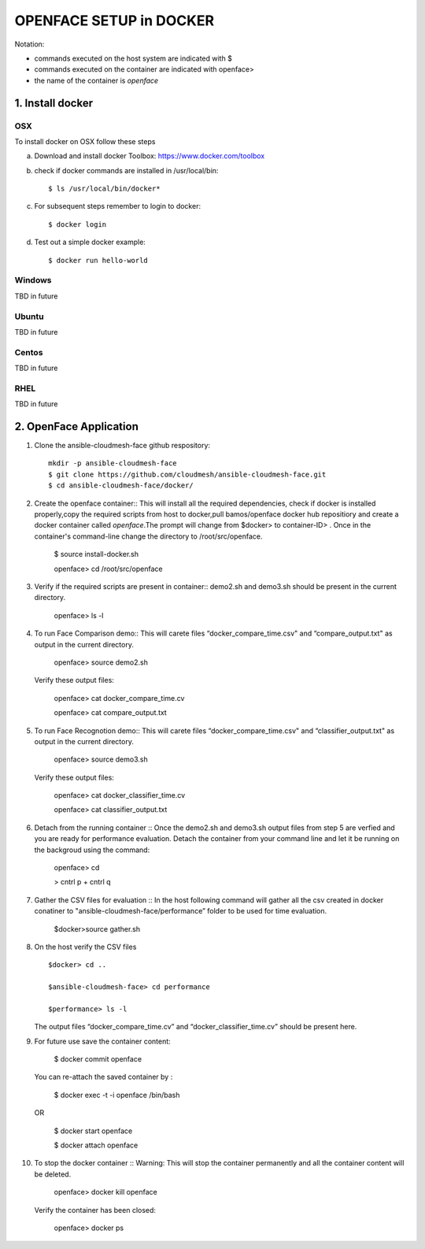 OPENFACE SETUP in DOCKER
=========================

Notation:

* commands executed on the host system are indicated with $
* commands executed on the container are indicated with openface>
* the name of the container is `openface`

1. Install docker
-----------------

OSX
^^^

To install docker on OSX follow these steps

a. Download and install docker Toolbox: https://www.docker.com/toolbox

b. check if docker commands are installed in /usr/local/bin::

      $ ls /usr/local/bin/docker*
   
c. For subsequent steps remember to login to docker::   

      $ docker login

d. Test out a simple docker example::

      $ docker run hello-world
   
Windows
^^^^^^^^

TBD in future

Ubuntu
^^^^^^^

TBD in future

Centos
^^^^^^^

TBD in future

RHEL
^^^^^^^

TBD in future

2. OpenFace Application
-----------------------

1. Clone the ansible-cloudmesh-face github respository::
    
        mkdir -p ansible-cloudmesh-face
        $ git clone https://github.com/cloudmesh/ansible-cloudmesh-face.git
        $ cd ansible-cloudmesh-face/docker/

2. Create the openface container::
   This will install all the required dependencies, check if docker is installed properly,copy the required scripts from host to
   docker,pull bamos/openface docker hub repositiory and create a docker container called `openface`.The prompt will change from
   $docker> to container-ID> .  Once in the container's command-line change the directory to /root/src/openface.

        $ source install-docker.sh 

        openface> cd /root/src/openface
     
   
3. Verify if the required scripts are present in container::
   demo2.sh and demo3.sh should be present in the current directory.
   
         openface> ls -l  
      
     

4. To run Face Comparison demo::
   This will carete files “docker_compare_time.csv" and  “compare_output.txt" as output in the current directory.
      
       openface> source demo2.sh
    
   Verify these output files:
   
       openface> cat docker_compare_time.cv
      
       openface> cat compare_output.txt

5. To run Face Recognotion demo::
   This will carete files “docker_compare_time.csv" and  “classifier_output.txt" as output in the current directory.
   
       openface> source demo3.sh
      
   Verify these output files:
   
       openface> cat docker_classifier_time.cv

       openface> cat classifier_output.txt

6. Detach from the running container ::
   Once the demo2.sh and demo3.sh output files from step 5 are verfied and you are ready for performance evaluation.
   Detach the container from your command line and let it be running on the backgroud using the command:
      
       openface> cd
      
       > cntrl p + cntrl q

7. Gather the CSV files for evaluation ::
   In the host following command will gather all the csv created in docker conatiner to "ansible-cloudmesh-face/performance” folder to
   be used for time evaluation.
      
       $docker>source gather.sh

8. On the host verify the CSV files :: 

        $docker> cd ..

        $ansible-cloudmesh-face> cd performance

        $performance> ls -l

   The output files “docker_compare_time.cv” and “docker_classifier_time.cv” should be present here.

9. For future use save the container content:

       $ docker commit openface

   You can re-attach the saved container by : 
   
       $ docker exec -t -i openface /bin/bash

   OR
      
       $ docker start openface

       $ docker attach openface
      

10. To stop the docker container ::
    Warning:  This will stop the container permanently and all the container content will be deleted.
      
       openface> docker kill openface
      
    Verify the container has been closed:
    
       openface> docker ps


